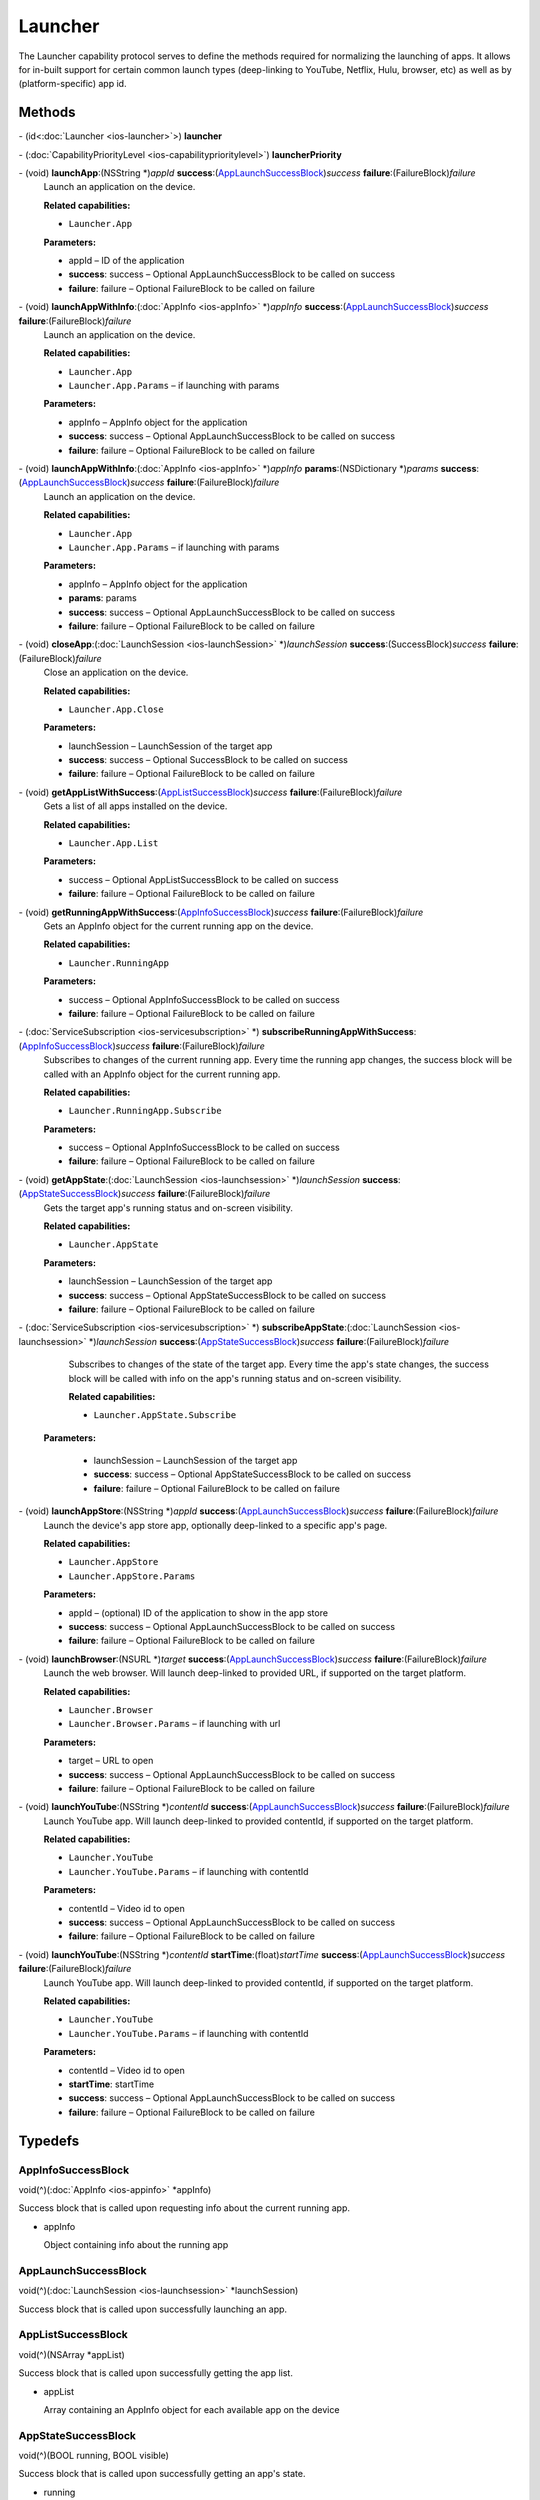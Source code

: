 Launcher
========

The Launcher capability protocol serves to define the methods required
for normalizing the launching of apps. It allows for in-built support
for certain common launch types (deep-linking to YouTube, Netflix, Hulu,
browser, etc) as well as by (platform-specific) app id.

Methods
-------

\- (id<:doc:`Launcher <ios-launcher>`>) **launcher**

\- (:doc:`CapabilityPriorityLevel <ios-capabilityprioritylevel>`) **launcherPriority**

\- (void) **launchApp**:(NSString \*)\ *appId* **success**:(`AppLaunchSuccessBlock <#applaunchsuccessblock>`__)\ *success* **failure**:(FailureBlock)\ *failure*
   Launch an application on the device.

   **Related capabilities:**

   -  ``Launcher.App``

   **Parameters:**

   -  appId – ID of the application

   -  **success**: success – Optional AppLaunchSuccessBlock to be called on success

   -  **failure**: failure – Optional FailureBlock to be called on failure

\- (void) **launchAppWithInfo**:(:doc:`AppInfo <ios-appInfo>` \*)\ *appInfo* **success**:(`AppLaunchSuccessBlock <#applaunchsuccessblock>`__)\ *success* **failure**:(FailureBlock)\ *failure*
   Launch an application on the device.

   **Related capabilities:**

   -  ``Launcher.App``

   -  ``Launcher.App.Params`` – if launching with params

   **Parameters:**

   -  appInfo – AppInfo object for the application

   -  **success**: success – Optional AppLaunchSuccessBlock to be called on success

   -  **failure**: failure – Optional FailureBlock to be called on failure

\- (void) **launchAppWithInfo**:(:doc:`AppInfo <ios-appInfo>` \*)\ *appInfo* **params**:(NSDictionary \*)\ *params* **success**:(`AppLaunchSuccessBlock <#applaunchsuccessblock>`__)\ *success* **failure**:(FailureBlock)\ *failure*
   Launch an application on the device.

   **Related capabilities:**

   -  ``Launcher.App``

   -  ``Launcher.App.Params`` – if launching with params

   **Parameters:**

   -  appInfo – AppInfo object for the application

   -  **params**: params

   -  **success**: success – Optional AppLaunchSuccessBlock to be called on success

   -  **failure**: failure – Optional FailureBlock to be called on failure

\- (void) **closeApp**:(:doc:`LaunchSession <ios-launchSession>` \*)\ *launchSession* **success**:(SuccessBlock)\ *success* **failure**:(FailureBlock)\ *failure*
   Close an application on the device.

   **Related capabilities:**

   -  ``Launcher.App.Close``

   **Parameters:**

   -  launchSession – LaunchSession of the target app

   -  **success**: success – Optional SuccessBlock to be called on success

   -  **failure**: failure – Optional FailureBlock to be called on failure

\- (void) **getAppListWithSuccess**:(`AppListSuccessBlock <#applistsuccessblock>`__)\ *success* **failure**:(FailureBlock)\ *failure*
   Gets a list of all apps installed on the device.

   **Related capabilities:**

   -  ``Launcher.App.List``

   **Parameters:**

   -  success – Optional AppListSuccessBlock to be called on success

   -  **failure**: failure – Optional FailureBlock to be called on failure

\- (void) **getRunningAppWithSuccess**:(`AppInfoSuccessBlock <#appinfosuccessblock>`__)\ *success* **failure**:(FailureBlock)\ *failure*
   Gets an AppInfo object for the current running app on the device.

   **Related capabilities:**

   -  ``Launcher.RunningApp``

   **Parameters:**

   -  success – Optional AppInfoSuccessBlock to be called on success

   -  **failure**: failure – Optional FailureBlock to be called on failure

\- (:doc:`ServiceSubscription <ios-servicesubscription>` \*) **subscribeRunningAppWithSuccess**:(`AppInfoSuccessBlock <#appinfosuccessblock>`__)\ *success* **failure**:(FailureBlock)\ *failure*
   Subscribes to changes of the current running app. Every time the
   running app changes, the success block will be called with an AppInfo
   object for the current running app.

   **Related capabilities:**

   -  ``Launcher.RunningApp.Subscribe``

   **Parameters:**

   -  success – Optional AppInfoSuccessBlock to be called on success

   -  **failure**: failure – Optional FailureBlock to be called on failure

\- (void) **getAppState**:(:doc:`LaunchSession <ios-launchsession>` \*)\ *launchSession* **success**:(`AppStateSuccessBlock <#appstatesuccessblock>`__)\ *success* **failure**:(FailureBlock)\ *failure*
   Gets the target app's running status and on-screen visibility.

   **Related capabilities:**

   -  ``Launcher.AppState``

   **Parameters:**

   -  launchSession – LaunchSession of the target app

   -  **success**: success – Optional AppStateSuccessBlock to be called on success

   -  **failure**: failure – Optional FailureBlock to be called on failure

\- (:doc:`ServiceSubscription <ios-servicesubscription>` \*) **subscribeAppState**:(:doc:`LaunchSession <ios-launchsession>` \*)\ *launchSession* **success**:(`AppStateSuccessBlock <#appstatesuccessblock>`__)\ *success* **failure**:(FailureBlock)\ *failure*
   Subscribes to changes of the state of the target app. Every time the
   app's state changes, the success block will be called with info on
   the app's running status and on-screen visibility.

   **Related capabilities:**

   -  ``Launcher.AppState.Subscribe``

  **Parameters:**

   -  launchSession – LaunchSession of the target app

   -  **success**: success – Optional AppStateSuccessBlock to be called on success

   -  **failure**: failure – Optional FailureBlock to be called on failure

\- (void) **launchAppStore**:(NSString \*)\ *appId* **success**:(`AppLaunchSuccessBlock <#applaunchsuccessblock>`__)\ *success* **failure**:(FailureBlock)\ *failure*
   Launch the device's app store app, optionally deep-linked to a
   specific app's page.

   **Related capabilities:**

   -  ``Launcher.AppStore``
   -  ``Launcher.AppStore.Params``

   **Parameters:**

   -  appId – (optional) ID of the application to show in the app store

   -  **success**: success – Optional AppLaunchSuccessBlock to be called on success

   -  **failure**: failure – Optional FailureBlock to be called on failure

\- (void) **launchBrowser**:(NSURL \*)\ *target* **success**:(`AppLaunchSuccessBlock <#applaunchsuccessblock>`__)\ *success* **failure**:(FailureBlock)\ *failure*
   Launch the web browser. Will launch deep-linked to provided URL, if
   supported on the target platform.

   **Related capabilities:**

   -  ``Launcher.Browser``

   -  ``Launcher.Browser.Params`` – if launching with url

   **Parameters:**

   -  target – URL to open

   -  **success**: success – Optional AppLaunchSuccessBlock to be called on success

   -  **failure**: failure – Optional FailureBlock to be called on failure

\- (void) **launchYouTube**:(NSString \*)\ *contentId* **success**:(`AppLaunchSuccessBlock <#applaunchsuccessblock>`__)\ *success* **failure**:(FailureBlock)\ *failure*
   Launch YouTube app. Will launch deep-linked to provided contentId, if
   supported on the target platform.

   **Related capabilities:**

   -  ``Launcher.YouTube``

   -  ``Launcher.YouTube.Params`` – if launching with contentId

   **Parameters:**

   -  contentId – Video id to open

   -  **success**: success – Optional AppLaunchSuccessBlock to be called on success

   -  **failure**: failure – Optional FailureBlock to be called on failure

\- (void) **launchYouTube**:(NSString \*)\ *contentId* **startTime**:(float)\ *startTime* **success**:(`AppLaunchSuccessBlock <#applaunchsuccessblock>`__)\ *success* **failure**:(FailureBlock)\ *failure*
   Launch YouTube app. Will launch deep-linked to provided contentId, if
   supported on the target platform.

   **Related capabilities:**

   -  ``Launcher.YouTube``

   -  ``Launcher.YouTube.Params`` – if launching with contentId

   **Parameters:**

   -  contentId – Video id to open

   -  **startTime**: startTime

   -  **success**: success – Optional AppLaunchSuccessBlock to be called on success

   -  **failure**: failure – Optional FailureBlock to be called on failure

Typedefs
--------

AppInfoSuccessBlock
~~~~~~~~~~~~~~~~~~~

void(^)(:doc:`AppInfo <ios-appinfo>` \*appInfo)

Success block that is called upon requesting info about the current
running app.

-  appInfo

   Object containing info about the running app

AppLaunchSuccessBlock
~~~~~~~~~~~~~~~~~~~~~

void(^)(:doc:`LaunchSession <ios-launchsession>` \*launchSession)

Success block that is called upon successfully launching an app.

AppListSuccessBlock
~~~~~~~~~~~~~~~~~~~

void(^)(NSArray \*appList)

Success block that is called upon successfully getting the app list.

-  appList

   Array containing an AppInfo object for each available app on the
   device

AppStateSuccessBlock
~~~~~~~~~~~~~~~~~~~~

void(^)(BOOL running, BOOL visible)

Success block that is called upon successfully getting an app's state.

-  running

   Whether the app is currently running

-  visible

   Whether the app is currently visible on the screen
